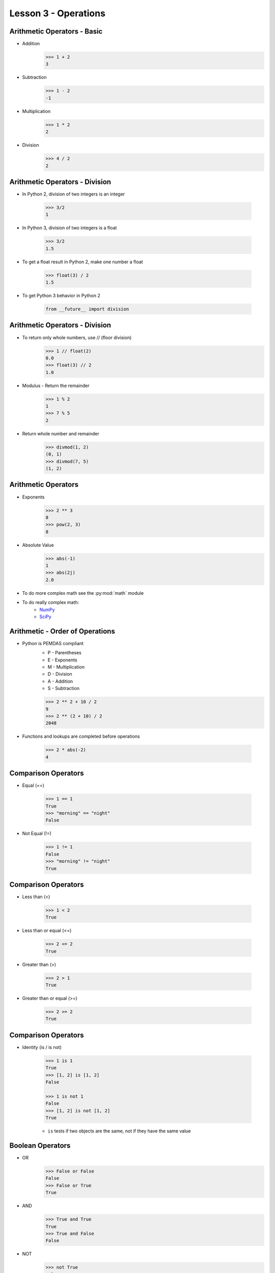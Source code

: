 
.. _lesson3-operations:

=====================
Lesson 3 - Operations
=====================

Arithmetic Operators - Basic
============================

* Addition
    .. code-block:: pycon

        >>> 1 + 2
        3

* Subtraction
    .. code-block:: pycon

        >>> 1 - 2
        -1

* Multiplication
    .. code-block:: pycon

        >>> 1 * 2
        2

* Division
    .. code-block:: pycon

        >>> 4 / 2
        2

Arithmetic Operators - Division
===============================

* In Python 2, division of two integers is an integer

    .. code-block:: pycon

        >>> 3/2
        1

* In Python 3, division of two integers is a float

    .. code-block:: pycon

        >>> 3/2
        1.5

* To get a float result in Python 2, make one number a float

    .. code-block:: pycon

        >>> float(3) / 2
        1.5

* To get Python 3 behavior in Python 2

    .. code-block:: python

        from __future__ import division


Arithmetic Operators - Division
===============================

* To return only whole numbers, use // (floor division)
    .. code-block:: pycon

        >>> 1 // float(2)
        0.0
        >>> float(3) // 2
        1.0

* Modulus - Return the remainder
    .. code-block:: pycon

        >>> 1 % 2
        1
        >>> 7 % 5
        2

* Return whole number and remainder
    .. code-block:: pycon

        >>> divmod(1, 2)
        (0, 1)
        >>> divmod(7, 5)
        (1, 2)

Arithmetic Operators
====================

* Exponents
    .. code-block:: pycon

        >>> 2 ** 3
        8
        >>> pow(2, 3)
        8

* Absolute Value
    .. code-block:: pycon

        >>> abs(-1)
        1
        >>> abs(2j)
        2.0

* To do more complex math see the :py:mod:`math` module
* To do really complex math:
    * `NumPy <http://numpy.org>`_
    * `SciPy <http://scipy.org>`_


Arithmetic - Order of Operations
================================

* Python is PEMDAS compliant
    * P - Parentheses
    * E - Exponents
    * M - Multiplication
    * D - Division
    * A - Addition
    * S - Subtraction

    .. code-block:: pycon

        >>> 2 ** 2 + 10 / 2
        9
        >>> 2 ** (2 + 10) / 2
        2048

* Functions and lookups are completed before operations

    .. code-block:: pycon

        >>> 2 * abs(-2)
        4


Comparison Operators
====================

* Equal (==)

    .. code-block:: pycon

        >>> 1 == 1
        True
        >>> "morning" == "night"
        False

* Not Equal (!=)

    .. code-block:: pycon

        >>> 1 != 1
        False
        >>> "morning" != "night"
        True


Comparison Operators
====================

* Less than (<)

    .. code-block:: pycon

        >>> 1 < 2
        True

* Less than or equal (<=)

    .. code-block:: pycon

        >>> 2 <= 2
        True

* Greater than (>)

    .. code-block:: pycon

        >>> 2 > 1
        True

* Greater than or equal (>=)

    .. code-block:: pycon

        >>> 2 >= 2
        True


Comparison Operators
====================

* Identity (is / is not)

    .. code-block:: pycon

        >>> 1 is 1
        True
        >>> [1, 2] is [1, 2]
        False

        >>> 1 is not 1
        False
        >>> [1, 2] is not [1, 2]
        True

    * ``is`` tests if two objects are the same, not if they have the same value


Boolean Operators
=================

* OR
    .. code-block:: pycon

        >>> False or False
        False
        >>> False or True
        True

* AND
    .. code-block:: pycon

        >>> True and True
        True
        >>> True and False
        False

* NOT
    .. code-block:: pycon

        >>> not True
        False
        >>> not False
        True


Set Operators
=============

* Union - Create new set with elements from all sets

    .. code-block:: pycon

        >>> set([1, 2]) | set([2, 3]) | set([2, 3, 4])
        set([1, 2, 3, 4])

* Intersection - Create new set with elements common to all sets

    .. code-block:: pycon

        >>> set([1, 2]) & set([2, 3]) & set([2, 3, 4])
        set([2])

* Difference - New set with elements appearing only in first set

    .. code-block:: pycon

        >>> set([1, 2]) - set([2, 3, 4])
        set([1])

* Symmetric Difference - New set with unique elements from each set

    .. code-block:: pycon

        >>> set([1, 2]) ^ set([2, 3, 4])
        set([1, 3, 4])


Set Operators
=============

* Subset - True if every element in first set is in second set

    .. code-block:: pycon

        >>> set([1, 2, 3]) <= set([1, 2, 3, 4])
        True

* Proper Subset - True if subset and sets are not equal

    .. code-block:: pycon

        >>> set([1, 2, 3, 4]) < set([1, 2, 3, 4])
        False

* Superset - True if every element in second set is in first set

    .. code-block:: pycon

        >>> set([1, 2, 3, 4]) >= set([1, 2, 3])
        True

* Proper Superset - True if superset and not equal

    .. code-block:: pycon

        >>> set([1, 2, 3, 4]) > set([1, 2, 3, 4])
        False


Assignment Operators
====================

* The basic assignment operator is the equal sign

    .. code-block:: pycon

        >>> var1 = 2

* There is an assignment shortcut for basic math operators

    .. code-block:: pycon

        >>> var1 = 2
        >>> var1 += 1
        >>> var1
        3
        >>> var2 = 7
        >>> var2 %= 5
        >>> var2
        2

Assignment Operators
====================

* For sequences, concatenation and assignment can be combined

    .. code-block:: pycon

        >>> mylist = [1, 2]
        >>> mylist += [3, 4]
        >>> mylist
        [1, 2, 3, 4]

* Works for set operations too

    .. code-block:: pycon

        >>> mySet = set([1, 2, 3])
        >>> mySet ^= set([2, 3, 4])
        >>> mySet
        set([1, 4])


Objects as Strings
==================

* All Python objects can be represented as strings
* The implementation varies across object types
* There two formats for objects strings: representation and display
* Representation string
    * Defined by the object's :py:meth:`~object.__repr__` method
    * Shown with the :py:func:`repr` function or in the Python console
    * Intended to be valid syntax to recreate object
* Display string
    * Defined by the object's :py:meth:`~object.__str__` method
    * Defaults to representation string
    * Shown with the :py:func:`str` function or when treating a non-string object as a string
    * Intended to be a user-friendly representation of an object


Objects as Strings
==================

* For example, the str and repr output for an exception is different

    .. code-block:: pycon

        >>> e = RuntimeError("Something went wrong")
        >>> repr(e)
        "RuntimeError('Something went wrong',)"
        >>> str(e)
        'Something went wrong'

* In Python 3, the :py:func:`ascii` function returns the :py:func:`repr` output with non-ASCII characters escaped


String Formatting
=================

* The ``%`` operator can be used to format strings
* The format is similar to ``sprintf()`` in C
* Values can be specified in a tuple or dictionary

    .. code-block:: pycon

        >>> "Hi! My name is %s. I can count to %d" % ('George', 732)
        'Hi! My name is George. I can count to 732'

        >>> "Hi! My name is %(name)s. I can count to %(number)d" % \
        ... {'name' : 'George', 'number' : 732}
        'Hi! My name is George. I can count to 732'

* Single values can be on their own

    .. code-block:: pycon

        >>> 'Hello, %s' % 'world'
        'Hello, world'

String Formatting
=================

.. image:: /_static/string_formatting.svg
   :align: center

* Flags
    * ``#`` -- "Alternate form" (non-decimal numbers have prefix)
    * ``0`` -- Pad number with 0's
    * ``-`` -- Adjust left
    * ``(space)`` -- Space before positive number
    * ``+`` -- '+' or '-' before number


String Formatting
=================

* Conversion Types
    * ``d`` or ``i`` -- Signed integer (decimal)
    * ``o`` -- Signed integer (octal)
    * ``x`` or ``X`` -- Signed integer (hex)
    * ``e`` or ``E`` -- Float in exponential format
    * ``f`` or ``F`` -- Float in decimal format
    * ``g`` or ``G`` -- Float in decimal or exponential depending on size
    * ``c`` -- Single character (converts positive integer)
    * ``r`` -- Python object converted with :py:func:`repr`
    * ``s`` -- Python object converted with :py:func:`str`


String Formatting - Examples
============================

* Pad integer with zeros

    .. code-block:: pycon

        >>> '%03d' % 12
        '012'

* Float precision to 3 decimals

    .. code-block:: pycon

        >>> '%.3f' % 12.1236
        '12.124'

* Float precision as a variable

    .. code-block:: pycon

        >>> '%.*f' % (3, 12.1236)
        '12.124'


String Formatting - Examples
============================

* Left pad string to 15 characters

    .. code-block:: pycon

        >>> '%15s' % 'hello'
        '          hello'

* Right pad string to 15 characters

    .. code-block:: pycon

        >>> '%-15s' % 'hello'
        'hello          '

* Print representation string for an object

    .. code-block:: pycon

        >>> '%r' % Exception("something bad Happened")
        "Exception('something bad Happened',)"


str.format()
============

* In Python 2.6, the :py:meth:`str.format` method was introduced
* Preferred method in newer versions of Python
* More flexible than the old format
* By default, objects are converted using their own ``__format__()`` method
* Falls back to :py:func:`str` and then :py:func:`repr`

    .. code-block:: pycon

        >>> # In Python 2.7+, no name or index is required
        ... "Hi! My name is {}. I can count to {}".format('George', 732)
        'Hi! My name is George. I can count to 732'

        >>> "Hi! My name is {1}. I can count to {0}".format(732, 'George')
        'Hi! My name is George. I can count to 732'

        >>> "Hi! My name is {name}. I can count to {number}".format(
        ... name='George', number=732)
        'Hi! My name is George. I can count to 732'

str.format()
============

.. spelling::
    formatSpec

.. image:: /_static/str_format.svg
   :align: center

* Conversion
    * ``!s`` -- Convert using :py:func:`str`
    * ``!r`` -- Convert using :py:func:`repr`
    * ``!a`` -- Convert using :py:func:`ascii` (Python 3 Only)

* The format specification (formatSpec) is a mini-language
    * Can object-specific
    * Most objects use a common language
        * See :py:class:`datetime.datetime` for an object with special formatting

Format Specification Mini-Language
==================================

.. image:: /_static/formatspec.svg
   :align: center

* Fill
    * Any character

* Align
    * ``<`` -- Left-aligned (default for most objects)
    * ``>`` -- Right-aligned (default for numbers)
    * ``=`` -- Force padding after any sign for numbers
    * ``^`` -- Center is available space

* Sign
    * ``+`` -- Include sign for both positive and negative numbers
    * ``-`` -- Include sign only for negative numbers (default)
    * ``(space)`` -- Include a space for positive numbers and sign for negative numbers

Format Specification Mini-Language
==================================

.. image:: /_static/formatspec.svg
   :align: center

* #
    * Use "alternate form" (non-decimal numbers have prefix)

* 0
    * Equivalent to fill character of '0' with an alignment type of '='

* ,
    *  Use comma for thousands separator

* Conversion Types
    * Supports the same types as classic string formatting
    * ``b`` -- Integer (binary)
    * ``n`` -- Same as 'd' or 'g', but use locale to determine separator
    * ``%`` -- Float as a percentage
    

str.format() - Examples
=======================

* Pad integer with zeros

    .. code-block:: pycon

        >>> '{:03d}'.format(12)
        '012'

* Float precision to 3 decimals

    .. code-block:: pycon

        >>> '{:.3f}'.format(12.1236)
        '12.124'

* Float precision as a variable

    .. code-block:: pycon

        >>> '{1:.{0}f}'.format(3, 12.1236)
        '12.124'


str.format() - Examples
=======================

* Left pad string to 15 characters

    .. code-block:: pycon

        >>> '{:>15}'.format('hello')
        '          hello'

* Right pad string to 15 characters

    .. code-block:: pycon

        >>> '{:<15}'.format('hello')
        'hello      

* Print representation string for an object

    .. code-block:: pycon

        >>> '{!r}'.format(Exception("something bad Happened"))
        "Exception('something bad Happened',)"


str.format() - Examples
=======================

* Center within 15 characters with underscores

    .. code-block:: pycon

        >>> '{:_^15}'.format('hello')
        '_____hello_____'

* Print as a percentage to two decimal places

    .. code-block:: pycon

        >>> '{:.2%}'.format(0.56)
        '56.00%'

* Perform multiple substitutions with the same value

    .. code-block:: pycon

        >>> '{0}-di, {0}-da'.format('ob-la')
        'ob-la-di, ob-la-da'


Slicing Sequences
=================

.. spelling::
    len

* Slicing is a flexible method for operating on parts of sequences
* Basic format: sequence[start:end:step]
    * An empty value is interpreted as the default
        * start: 0 (first item)
        * end: 'len(sequence)' (last item)
        * step: 1 (increment index by 1)
    * Does not include the ``end`` value
    * ``:step`` is optional
    * * A negative step causes the start to default to the last item


Slicing Sequences - Basic
=========================

* Basic slice

    .. code-block:: pycon

        >>> myList = [0, 1, 2, 3, 4, 5, 6, 7, 8, 9]
        >>> myList[2:5]
        [2, 3, 4]

        >>> myList[4:]
        [4, 5, 6, 7, 8, 9]

        >>> myList[-3:]
        [7, 8, 9]

        >>> myList[:4]
        [0, 1, 2, 3]

        >>> myList[:]  # Creates a shallow copy of a list
        [0, 1, 2, 3, 4, 5, 6, 7, 8, 9]


Slicing Sequences - Extended
============================

* Extended Slice

    .. code-block:: pycon

        >>> myList = [0, 1, 2, 3, 4, 5, 6, 7, 8, 9]
        >>> myList[2:8:2]
        [2, 4, 6]
        >>> myList[::-3]
        [9, 6, 3, 0]


Slicing Mutable Sequences
=========================

* Slices of mutable sequences can be changed or deleted

>>> myList = [0, 1, 2, 3, 4, 5, 6, 7, 8, 9]
>>> del myList[::2]
>>> myList
[1, 3, 5, 7, 9]

>>> myList = [0, 1, 2, 3, 4, 5, 6, 7, 8, 9]
>>> del myList[:]  # Clear a list
>>> myList
[]

>>> myList = [0, 1, 2, 3, 4, 5, 6, 7, 8, 9]
>>> myList[3:5] = ['A', 'B']
>>> myList
[0, 1, 2, 'A', 'B', 5, 6, 7, 8, 9]


Zip
===

* :py:func:`zip` creates a list of tuples with an element from each iterable
    * In Python 3, an iterator of tuples is returned instead of a list
    * Result is only as long as the shortest iterable
* Syntax: zip([iterable, ...])

    .. code-block:: pycon

        >>> input1 = [1, 2 , 3, 4, 5, 6]
        >>> input2 = [2, 4, 6, 8, 10]
        >>> zip(input1, input2)
        [(1, 2), (2, 4), (3, 6), (4, 8), (5, 10)]


Deep Copying
============

* Some objects like, dictionaries, have a :py:meth:`~dict.copy` method
    * Shallow copy method, does not make copies of the contents

    .. code-block:: pycon

        >>> myDict = {'aList' : [1, 2]}
        >>> newDict = myDict.copy()
        >>> newDict['aList'].append(3)
        >>> myDict['aList']
        [1, 2, 3]

* To copy an object and it's contents, use :py:func:`~copy.deepcopy` from the :py:mod:`copy` module

    .. code-block:: pycon

        >>> import copy
        >>> myDict = {'aList' : [1, 
        >>> newDict = copy.deepcopy(myDict)
        >>> newDict['aList'].append(3)
        >>> myDict['aList']
        [1, 2]

